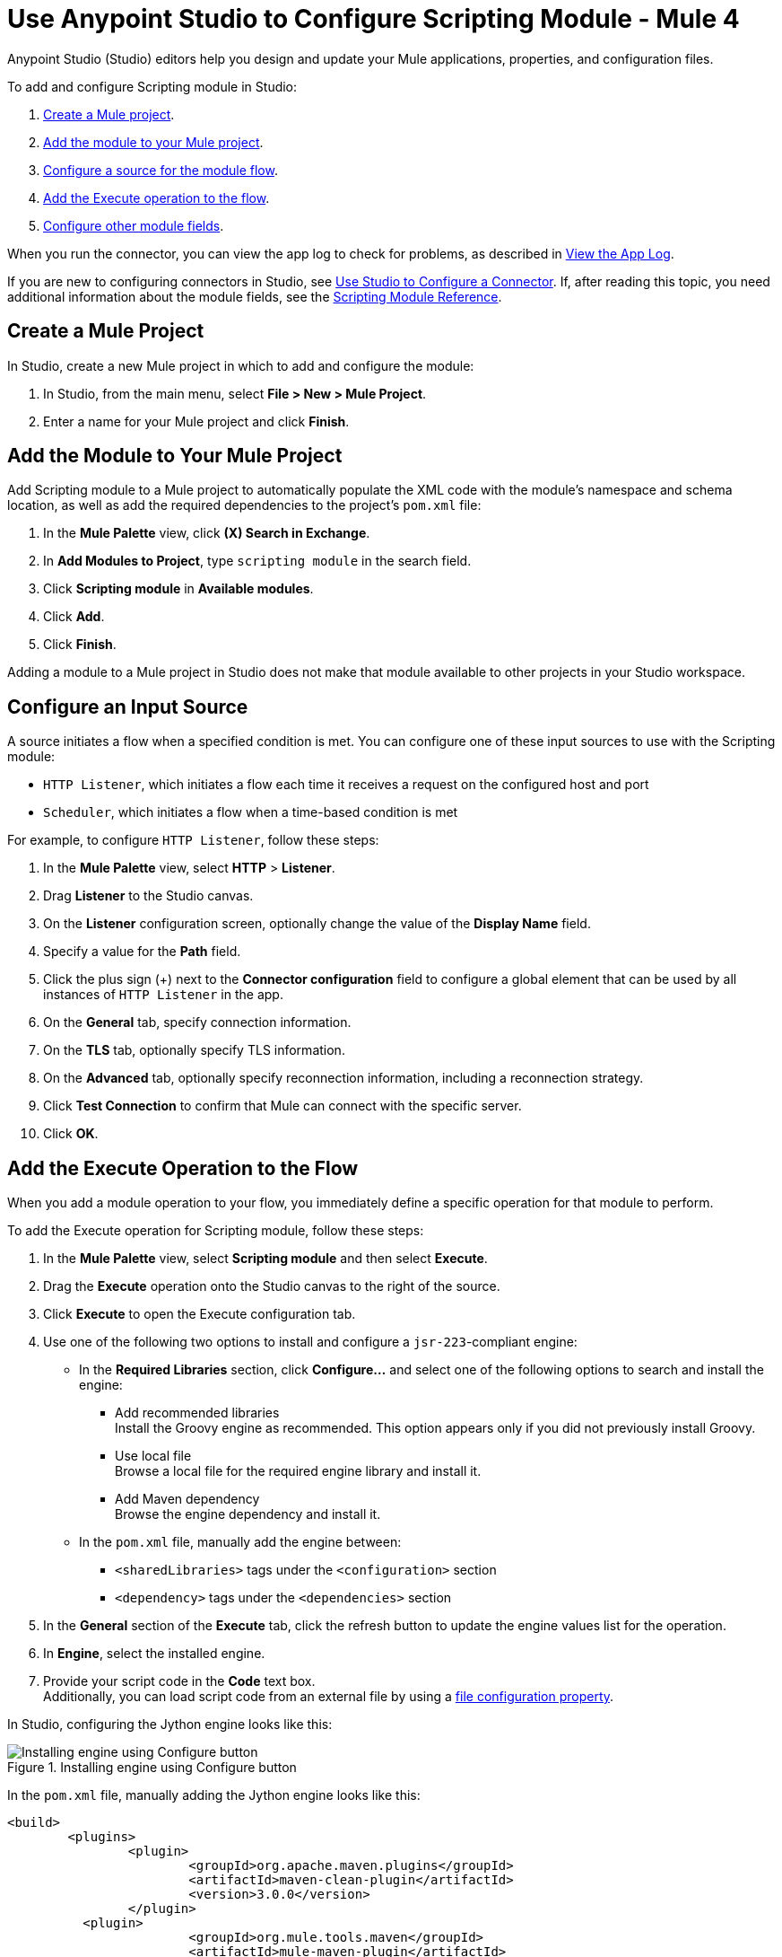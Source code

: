 = Use Anypoint Studio to Configure Scripting Module - Mule 4

Anypoint Studio (Studio) editors help you design and update your Mule applications, properties, and configuration files.

To add and configure Scripting module in Studio:

. <<create-mule-project,Create a Mule project>>.
. <<add-connector-to-project,Add the module to your Mule project>>.
. <<configure-input-source,Configure a source for the module flow>>.
. <<add-connector-operation,Add the Execute operation to the flow>>.
. <<configure-other-fields,Configure other module fields>>.

When you run the connector, you can view the app log to check for problems, as described in <<view-app-log,View the App Log>>.

If you are new to configuring connectors in Studio, see xref:connectors::introduction/intro-config-use-studio.adoc[Use Studio to Configure a Connector]. If, after reading this topic, you need additional information about the module fields, see the xref:scripting-reference.adoc[Scripting Module Reference].

[[create-mule-project]]
== Create a Mule Project

In Studio, create a new Mule project in which to add and configure the module:

. In Studio, from the main menu, select *File > New > Mule Project*.
. Enter a name for your Mule project and click *Finish*.


[[add-connector-to-project]]
== Add the Module to Your Mule Project

Add Scripting module to a Mule project to automatically populate the XML code with the module's namespace and schema location, as well as add the required dependencies to the project's `pom.xml` file:

. In the *Mule Palette* view, click *(X) Search in Exchange*.
. In *Add Modules to Project*, type `scripting module` in the search field.
. Click *Scripting module* in *Available modules*.
. Click *Add*.
. Click *Finish*.

Adding a module to a Mule project in Studio does not make that module available to other projects in your Studio workspace.


[[configure-input-source]]
== Configure an Input Source

A source initiates a flow when a specified condition is met.
You can configure one of these input sources to use with the Scripting module:

* `HTTP Listener`, which initiates a flow each time it receives a request on the configured host and port
* `Scheduler`, which initiates a flow when a time-based condition is met

For example, to configure `HTTP Listener`, follow these steps:

. In the *Mule Palette* view, select *HTTP* > *Listener*.
. Drag *Listener* to the Studio canvas.
. On the *Listener* configuration screen, optionally change the value of the *Display Name* field.
. Specify a value for the *Path* field.
. Click the plus sign (+) next to the *Connector configuration* field to configure a global element that can be used by all instances of `HTTP Listener` in the app.
. On the *General* tab, specify connection information.
. On the *TLS* tab, optionally specify TLS information.
. On the *Advanced* tab, optionally specify reconnection information, including a reconnection strategy.
. Click *Test Connection* to confirm that Mule can connect with the specific server.
. Click *OK*.

[[add-connector-operation]]
== Add the Execute Operation to the Flow

When you add a module operation to your flow, you immediately define a specific operation for that module to perform.

To add the Execute operation for Scripting module, follow these steps:

. In the *Mule Palette* view, select *Scripting module* and then select *Execute*.
. Drag the *Execute* operation onto the Studio canvas to the right of the source.
. Click *Execute* to open the Execute configuration tab.
. Use one of the following two options to install and configure a `jsr-223`-compliant engine: +

* In the *Required Libraries* section, click *Configure...* and select one of the following options to search and install the engine: +

** Add recommended libraries +
Install the Groovy engine as recommended. This option appears only if you did not previously install Groovy.
** Use local file +
Browse a local file for the required engine library and install it.
** Add Maven dependency +
Browse the engine dependency and install it. +

* In the `pom.xml` file, manually add the engine between:
** `<sharedLibraries>` tags under the `<configuration>` section
** `<dependency>` tags under the `<dependencies>` section

[start=5]
. In the *General* section of the *Execute* tab, click the refresh button to update the engine values list for the operation.
. In *Engine*, select the installed engine.
. Provide your script code in the *Code* text box. +
Additionally, you can load script code from an external file by using a xref:mule-runtime::configuring-properties.adoc#_file_properties[file configuration property].

In Studio, configuring the Jython engine looks like this:

.Installing engine using Configure button
image::scripting-configure-button.png[Installing engine using Configure button]

In the `pom.xml` file, manually adding the Jython engine looks like this:

[source,xml,linenums]
----
<build>
	<plugins>
		<plugin>
			<groupId>org.apache.maven.plugins</groupId>
			<artifactId>maven-clean-plugin</artifactId>
			<version>3.0.0</version>
		</plugin>
	  <plugin>
			<groupId>org.mule.tools.maven</groupId>
			<artifactId>mule-maven-plugin</artifactId>
			<version>${mule.maven.plugin.version}</version>
			<extensions>true</extensions>
			<configuration>
				<sharedLibraries>
          <sharedLibrary>
            <groupId>org.python</groupId>
            <artifactId>jython-standalone</artifactId>
          </sharedLibrary>
        </sharedLibraries>
      </configuration>
			</plugin>
		</plugins>
	</build>

<dependencies>
  <dependency>
    <groupId>org.python</groupId>
    <artifactId>jython-standalone</artifactId>
   <version>2.7.2</version>
  </dependency>
</dependencies>
----

In Studio, the Scripting module configuration with script code looks like this:

.Scripting Module configuration with script code
image::scripting-studio-flow.png[Scripting module configuration with script code]

In the *Configuration XML* editor, the XML looks like this:

[source,xml,linenums]
----
<scripting:execute engine="python" doc:name="Script">
    <scripting:code>
      def factorial(n):
          if n == 0: return 1
	  return n * factorial(n-1)

      result = factorial(10)
    </scripting:code>
</scripting:execute>
----

In Studio, the loaded script using an external file looks like this

.Script code using an external file
image::scripting-studio-file-config.png[Script code using an external file]

In the *Configuration XML* editor, place the script in between `<scripting:code>` tags, as follows:

[source,xml,linenums]
----
<scripting:execute engine="python">
    <scripting:code >${file::script.py}</scripting:code>
</scripting:execute>
----

[[configure-other-fields]]
== Configure Other Module Fields

You can configure other additional fields for the Execute operation, such as *Parameters*, *Target Variable*, and *Target Value*.


=== Parameters Parameter

Use the *Parameters* parameter to define input values for the script to use through DataWeave. For the DataWeave expression to work correctly, you must combine the output types of the parameters, in which keys are strings and values are any object. Reference the parameters by name to use them as binding variables, for example: +

`factorial(initialValue + int(payload))`

To configure this parameter for Scripting module:

. Select the name of the connector in the Studio canvas.
. In the *General* section, add parameter values in the *Parameters* field.

In Studio, the parameters configuration looks likes this:

.Script using parameters
image::scripting-studio-parameters.png[Script using parameters]

In the *Configuration XML* editor, the XML looks like this:

[source,xml,linenums]
----
<scripting:execute engine="python" >
	<scripting:code >def factorial(n):
	if n == 0: return 1
	return n * factorial(n-1)
result = factorial(initialValue + int(payload))</scripting:code>
	<scripting:parameters ><![CDATA[#[{
        initialValue: 3
    }]]]></scripting:parameters>
</scripting:execute>
----

=== Target Variable and Target Value

Use the *Target Variable* parameter to define the name of a variable in which to place the operation’s output, and the *Target Value* parameter to define an expression to evaluate against the operation’s output. The outcome of that expression is stored in the target variable.

To configure these parameters for Scripting module:

. Select the name of the connector in the Studio canvas.
. On the *Advanced* tab, define *Target Variable* and *Target Value* as the xref:mule-runtime::target-variables.adoc[target] of the scripting execution.

In Studio, the target variable and target value configuration looks like this:

.Script Target Variable and Target Value
image::scripting-studio-target.png[Advanced settings]

In the *Configuration XML* editor, the XML looks similar to the following:

[source,xml,linenums]
----
<scripting:execute engine="python" target="variableName">
    <scripting:code >${file::script.py}</scripting:code>
</scripting:execute>
----

[[view-app-log]]

== View the App Log

To check for problems, you can view the app log as follows:

* If you’re running the app from Anypoint Platform, the output is visible in the Anypoint Studio console window.
* If you’re running the app using Mule from the command line, the app log is visible in your OS console.

Unless the log file path is customized in the app’s log file (`log4j2.xml`), you can also view the app log in the default location `MULE_HOME/logs/<app-name>.log`.


== See Also

* xref:connectors::introduction/introduction-to-anypoint-connectors.adoc[Introduction to Anypoint Connectors]
* xref:connectors::introduction/intro-config-use-studio.adoc[Use Studio to Configure a Connector]
* xref:scripting-reference.adoc[Scripting module Reference]
* https://help.mulesoft.com[MuleSoft Help Center]

